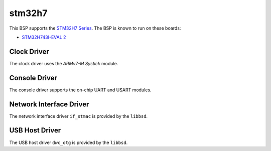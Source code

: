 .. SPDX-License-Identifier: CC-BY-SA-4.0

.. Copyright (C) 2020 embedded brains GmbH

stm32h7
=======

This BSP supports the
`STM32H7 Series <https://www.st.com/en/microcontrollers-microprocessors/stm32h7-series.html>`_.
The BSP is known to run on these boards:

* `STM32H743I-EVAL 2 <https://www.st.com/en/evaluation-tools/stm32h743i-eval.html>`_

Clock Driver
------------

The clock driver uses the `ARMv7-M Systick` module.

Console Driver
--------------

The console driver supports the on-chip UART and USART modules.

Network Interface Driver
------------------------

The network interface driver ``if_stmac`` is provided by the ``libbsd``.

USB Host Driver
---------------

The USB host driver ``dwc_otg`` is provided by the ``libbsd``.
